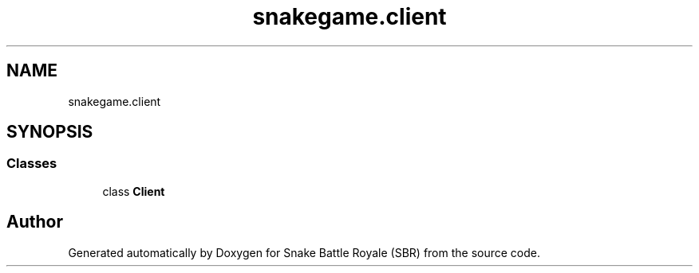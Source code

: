 .TH "snakegame.client" 3 "Wed Nov 14 2018" "Version 1.0" "Snake Battle Royale (SBR)" \" -*- nroff -*-
.ad l
.nh
.SH NAME
snakegame.client
.SH SYNOPSIS
.br
.PP
.SS "Classes"

.in +1c
.ti -1c
.RI "class \fBClient\fP"
.br
.in -1c
.SH "Author"
.PP 
Generated automatically by Doxygen for Snake Battle Royale (SBR) from the source code\&.
